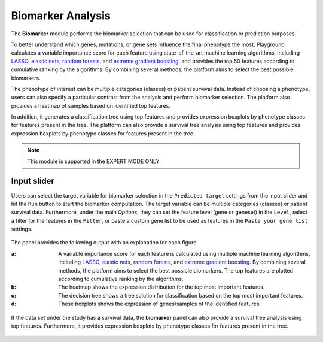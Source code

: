 .. _Biomarker:

Biomarker Analysis
================================================================================
The **Biomarker** module performs the biomarker selection that can be used for 
classification or prediction purposes.

To better understand which genes, mutations, or gene sets influence the final 
phenotype the most, Playground calculates a variable importance score for each 
feature using state-of-the-art machine learning algorithms, including 
`LASSO <https://www.ncbi.nlm.nih.gov/pubmed/20808728>`__, 
`elastic nets <https://statweb.stanford.edu/~candes/papers/DantzigSelector.pdf>`__, 
`random forests <https://www.stat.berkeley.edu/~breiman/randomforest2001.pdf>`__, and
`extreme gradient boosting <https://www.kdd.org/kdd2016/papers/files/rfp0697-chenAemb.pdf>`__, 
and provides the top 50 features according to cumulative ranking by the algorithms.
By combining several methods, the platform aims to select the best possible biomarkers.

The phenotype of interest can be multiple categories (classes) or patient survival
data. Instead of choosing a phenotype, users can also specify a particular contrast
from the analysis and perform biomarker selection. The platform also provides a
heatmap of samples based on identified top features.

In addition, it generates a classification tree using top features and provides 
expression boxplots by phenotype classes for features present in the tree. 
The platform can also provide a survival tree analysis using top features and 
provides expression boxplots by phenotype classes for features present in the tree.

.. note::

    This module is supported in the EXPERT MODE ONLY.


Input slider
--------------------------------------------------------------------------------
Users can select the target variable for biomarker selection in the
``Predicted target`` settings from the input slider and hit the ``Run`` button
to start the biomarker computation. The target variable can be multiple 
categories (classes) or patient survival data.
Furthermore, under the main *Options*, 
they can set the feature level (gene or geneset) in the ``Level``, 
select a filter for the features in the ``Filter``, or
paste a custom gene list to be used as features in the
``Paste your gene list`` settings.

.. figure:: figures/psc9.0.png
    :align: center
    :width: 30%

The panel provides the following output with an explanation for each figure.

:**a**: A variable importance score for each feature is calculated using multiple 
        machine learning algorithms, including 
        `LASSO <https://www.ncbi.nlm.nih.gov/pubmed/20808728>`__, 
        `elastic nets <https://statweb.stanford.edu/~candes/papers/DantzigSelector.pdf>`__, 
        `random forests <https://www.stat.berkeley.edu/~breiman/randomforest2001.pdf>`__, and
        `extreme gradient boosting <https://www.kdd.org/kdd2016/papers/files/rfp0697-chenAemb.pdf>`__.
        By combining several methods, the platform 
        aims to select the best possible biomarkers. The top features are plotted 
        according to cumulative ranking by the algorithms.
        
:**b**: The heatmap shows the expression distribution for the top most important 
        features. 
        
        
:**c**: The decision tree shows a tree solution for classification based on the top most important features.
        
:**d**: These boxplots shows the expression of genes/samples of the identified features.

.. figure:: figures/psc9.1.png
    :align: center
    :width: 100%
    
If the data set under the study has a survival data, the  **biomarker** panel can also 
provide a survival tree analysis using top features. Furthermore, it provides expression
boxplots by phenotype classes for features present in the tree.

.. figure:: figures/ug.031.png
    :align: center
    :width: 100%


